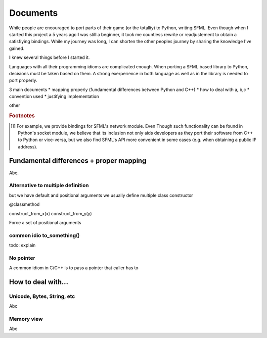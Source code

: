 Documents
=========
While people are encouraged to port parts of their
game (or the totalliy) to Python, writing SFML. Even though when I
started this project a 5 years ago I was still a beginner, it took
me countless rewrite or readjustement to obtain a satisfiying bindings.
While my journey was long, I can shorten the other peoples journey by
sharing the knowledge I've gained.

I knew several things before I started it.

Languages with all their programming idioms are complicated enough.
When porting a SFML based library to Python, decisions must be taken based
on them. A strong exerperience in both language as well as in the library
is needed to port properly.

3 main documents
* mapping properly (fundamental differences between Python and C++)
* how to deal with a, b,c
* convention used
* justifying implementation




other




.. rubric:: Footnotes

.. [#] For example, we provide bindings for SFML's network module. Even
       Though such functionality can be found in Python's socket module, we
       believe that its inclusion not only aids developers as they
       port their software from C++ to Python or vice-versa, but we also find
       SFML's API more convenient in some cases (e.g. when obtaining a public IP
       address).


Fundamental differences + proper mapping
----------------------------------------
Abc.

Alternative to multiple definition
^^^^^^^^^^^^^^^^^^^^^^^^^^^^^^^^^^

but we have default and positional arguments
we usually define multiple class constructor


@classmethod

construct_from_x(x)
construct_from_y(y)


Force a set of positional arguments

.. def function(pixels, *args):
..     if not args:
..         pass # do something
..     else:
..         x, y, z = args
..         pass # do something else

common idio to_something()
^^^^^^^^^^^^^^^^^^^^^^^^^^
todo: explain

No pointer
^^^^^^^^^^
A common idiom in C/C++ is to pass a pointer that caller has to

.. void function(int* size)
.. {
..     *size = actual_size;
.. }

How to deal with...
-------------------

Unicode, Bytes, String, etc
^^^^^^^^^^^^^^^^^^^^^^^^^^^
Abc

Memory view
^^^^^^^^^^^
Abc
